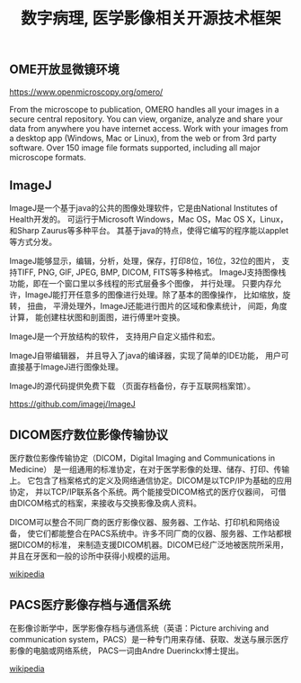 #+TITLE: 数字病理, 医学影像相关开源技术框架
#+DESCRIPTION: 数字病理, 医学影像相关开源技术框架
#+KEYWORDS: 数字病理, 医学影像, patholoty


** OME开放显微镜环境

[[https://www.openmicroscopy.org/omero/]]

From the microscope to publication, OMERO handles all your images
in a secure central repository. You can view, organize, analyze and share
your data from anywhere you have internet access.
Work with your images from a desktop app (Windows, Mac or Linux),
from the web or from 3rd party software.
Over 150 image file formats supported,
including all major microscope formats.



** ImageJ

[[./img/ImageJ.jpeg]]

ImageJ是一个基于java的公共的图像处理软件，它是由National Institutes of Health开发的。
可运行于Microsoft Windows，Mac OS，Mac OS X，Linux，和Sharp Zaurus等多种平台。
其基于java的特点，使得它编写的程序能以applet等方式分发。

ImageJ能够显示，编辑，分析，处理，保存，打印8位，16位，32位的图片，
支持TIFF, PNG, GIF, JPEG, BMP, DICOM, FITS等多种格式。
ImageJ支持图像栈功能，即在一个窗口里以多线程的形式层叠多个图像， 并行处理。
只要内存允许，ImageJ能打开任意多的图像进行处理。除了基本的图像操作，
比如缩放，旋转， 扭曲， 平滑处理外，ImageJ还能进行图片的区域和像素统计， 间距，角度计算，
能创建柱状图和剖面图，进行傅里叶变换。

ImageJ是一个开放结构的软件， 支持用户自定义插件和宏。

ImageJ自带编辑器， 并且导入了java的编译器，实现了简单的IDE功能，
用户可直接基于ImageJ进行图像处理。

ImageJ的源代码提供免费下载 （页面存档备份，存于互联网档案馆）。

[[https://github.com/imagej/ImageJ]]


** DICOM医疗数位影像传输协议

医疗数位影像传输协定（DICOM，Digital Imaging and Communications in Medicine）
是一组通用的标准协定，在对于医学影像的处理、储存、打印、传输上。
它包含了档案格式的定义及网络通信协定。DICOM是以TCP/IP为基础的应用协定，
并以TCP/IP联系各个系统。两个能接受DICOM格式的医疗仪器间，
可借由DICOM格式的档案，来接收与交换影像及病人资料。

DICOM可以整合不同厂商的医疗影像仪器、服务器、工作站、打印机和网络设备，
使它们都能整合在PACS系统中。许多不同厂商的仪器、服务器、工作站都根据DICOM的标准，
来制造支援DICOM机器。DICOM已经广泛地被医院所采用，并且在牙医和一般的诊所中获得小规模的运用。

[[https://zh.wikipedia.org/zh-cn/DICOM][wikipedia]]

** PACS医疗影像存档与通信系统

在影像诊断学中，医学影像存档与通信系统（英语：Picture archiving and communication
system，PACS）是一种专门用来存储、获取、发送与展示医疗影像的电脑或网络系统，
PACS一词由Andre Duerinckx博士提出。

[[https://zh.wikipedia.org/zh-cn/%E9%86%AB%E7%99%82%E5%BD%B1%E5%83%8F%E5%84%B2%E5%82%B3%E7%B3%BB%E7%B5%B1][wikipedia]]

